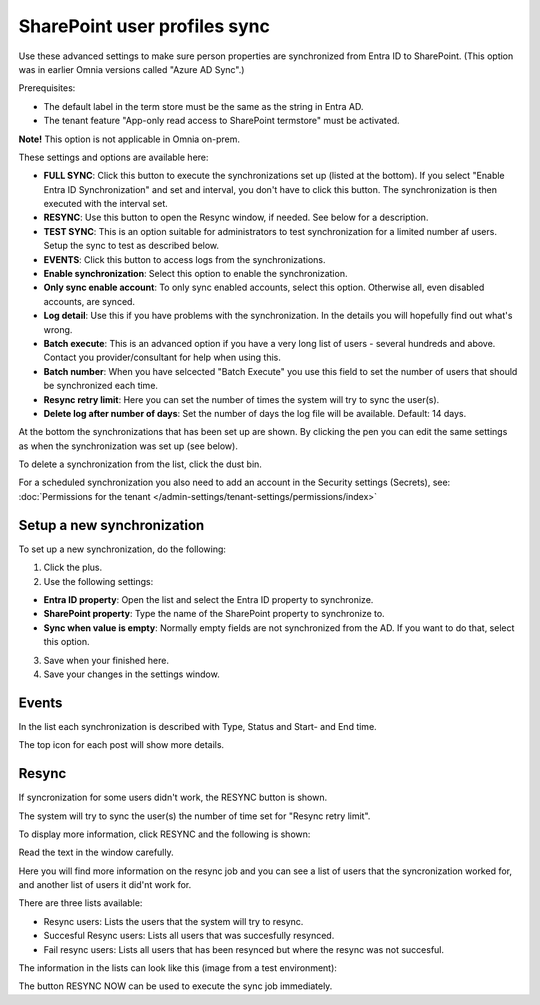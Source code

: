 SharePoint user profiles sync
==============================================

Use these advanced settings to make sure person properties are synchronized from Entra ID to SharePoint. (This option was in earlier Omnia versions called "Azure AD Sync".)

Prerequisites:

+ The default label in the term store must be the same as the string in Entra AD.
+ The tenant feature "App-only read access to SharePoint termstore" must be activated.

**Note!** This option is not applicable in Omnia on-prem.

These settings and options are available here:

.. image:: sharepoint-user-profiles-sync-v78.png

+ **FULL SYNC**: Click this button to execute the synchronizations set up (listed at the bottom). If you select "Enable Entra ID Synchronization" and set and interval, you don't have to click this button. The synchronization is then executed with the interval set.
+ **RESYNC**: Use this button to open the Resync window, if needed. See below for a description.
+ **TEST SYNC**: This is an option suitable for administrators to test synchronization for a limited number af users. Setup the sync to test as described below.
+ **EVENTS**: Click this button to access logs from the synchronizations. 
+ **Enable synchronization**: Select this option to enable the synchronization.
+ **Only sync enable account**: To only sync enabled accounts, select this option. Otherwise all, even disabled accounts, are synced.
+ **Log detail**: Use this if you have problems with the synchronization. In the details you will hopefully find out what's wrong. 
+ **Batch execute**: This is an advanced option if you have a very long list of users - several hundreds and above. Contact you provider/consultant for help when using this.
+ **Batch number**: When you have selcected "Batch Execute" you use this field to set the number of users that should be synchronized each time.
+ **Resync retry limit**: Here you can set the number of times the system will try to sync the user(s). 
+ **Delete log after number of days**: Set the number of days the log file will be available. Default: 14 days.

At the bottom the synchronizations that has been set up are shown. By clicking the pen you can edit the same settings as when the synchronization was set up (see below).

To delete a synchronization from the list, click the dust bin.

For a scheduled synchronization you also need to add an account in the Security settings (Secrets), see: :doc:`Permissions for the tenant </admin-settings/tenant-settings/permissions/index>`

Setup a new synchronization
*****************************
To set up a new synchronization, do the following:

1. Click the plus.
2. Use the following settings:

.. image:: azure-ad-settings-v78.png

+ **Entra ID property**: Open the list and select the Entra ID property to synchronize.
+ **SharePoint property**: Type the name of the SharePoint property to synchronize to.
+ **Sync when value is empty**: Normally empty fields are not synchronized from the AD. If you want to do that, select this option.

3. Save when your finished here.
4. Save your changes in the settings window.

Events
********
In the list each synchronization is described with Type, Status and Start- and End time. 

.. image:: azure-ad-settings-events-v78.png

The top icon for each post will show more details. 

Resync
*******
If syncronization for some users didn't work, the RESYNC button is shown.

The system will try to sync the user(s) the number of time set for "Resync retry limit".  

To display more information, click RESYNC and the following is shown:

.. image:: azure-ad-settings-resync-v78.png

Read the text in the window carefully.

Here you will find more information on the resync job and you can see a list of users that the syncronization worked for, and another list of users it did'nt work for.

There are three lists available:

+ Resync users: Lists the users that the system will try to resync.
+ Succesful Resync users: Lists all users that was succesfully resynced.
+ Fail resync users: Lists all users that has been resynced but where the resync was not succesful.

The information in the lists can look like this (image from a test environment):

.. image:: azure-ad-settings-resync-list-v78.png

The button RESYNC NOW can be used to execute the sync job immediately. 



